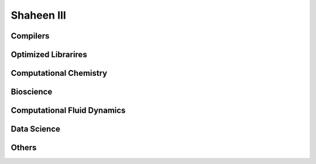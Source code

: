 .. sectionauthor:: Mohsin Ahmed Shaikh <mohsin.shaikh@kaust.edu.sa>, Moamen Mohamed <moamen.mohamed@kaust.edu.sa>
.. meta::
    :description: Applications catalogue on Shaheen III
    :keywords: Shaheen

=============================
Shaheen III
=============================

Compilers
---------



Optimized Librarires
--------------------



Computational Chemistry
-----------------------



Bioscience
----------



Computational Fluid Dynamics
----------------------------



Data Science
------------



Others
------


